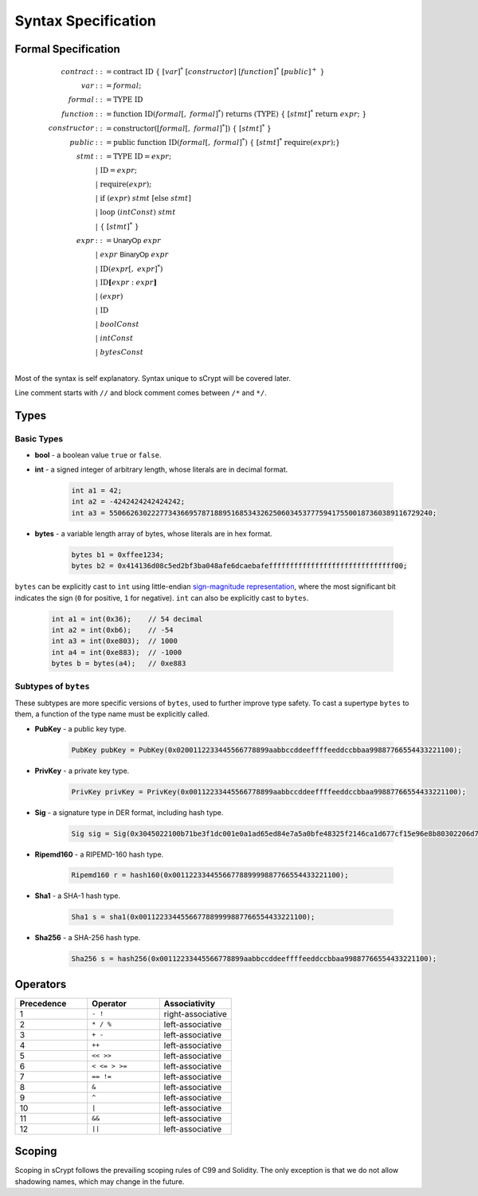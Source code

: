 ====================
Syntax Specification
====================

Formal Specification
====================
.. math::

    \begin{align*}
    contract &::= \mathrm{contract}\ \mathrm{ID}\ \{\ [var]^*\ [constructor]\ [function]^*\ [public]^+\ \}\\
    var &::= formal;\\
    formal &::= \mathrm{TYPE}\ \mathrm{ID}\\
    function &::= \mathrm{function}\ \mathrm{ID}(formal[,\ formal]^*)\ \mathrm{returns}\ (\mathrm{TYPE})\ \{\ [stmt]^*\ \mathrm{return}\ expr;\ \}\\
    constructor &::= \mathrm{constructor}([formal[,\ formal]^*])\ \{\ [stmt]^*\ \}\\
    public &::= \mathrm{public}\ \mathrm{function}\ \mathrm{ID}(formal[,\ formal]^*)\ \{\ [stmt]^*\ \mathrm{require}(expr);\}\\
    stmt &::= \mathrm{TYPE}\ \mathrm{ID} = expr;\\
            &\ \ \ |\ \ \mathrm{ID} = expr;\\
            &\ \ \ |\ \ \mathrm{require}(expr);\\
            &\ \ \ |\ \ \mathrm{if}\ (expr)\ stmt\ [\mathrm{else}\ stmt]\\
            &\ \ \ |\ \ \mathrm{loop}\ (intConst)\ stmt\\
            &\ \ \ |\ \ \{\ [stmt]^*\ \}\\
    expr &::= \mathsf{UnaryOp}\ expr\\
            &\ \ \ |\ \ expr\ \mathsf{BinaryOp}\ expr\\
            &\ \ \ |\ \ \mathrm{ID}(expr[,\ expr]^*)\\
            &\ \ \ |\ \ \mathrm{ID}\mathbf{[}expr:expr\mathbf{]}\\
            &\ \ \ |\ \ (expr)\\
            &\ \ \ |\ \ \mathrm{ID}\\
            &\ \ \ |\ \ boolConst \\
            &\ \ \ |\ \ intConst \\
            &\ \ \ |\ \ bytesConst \\
    \end{align*}

Most of the syntax is self explanatory. Syntax unique to sCrypt will be covered later.

Line comment starts with ``//`` and block comment comes between ``/*`` and ``*/``.

Types
=====
Basic Types
-----------

* **bool** - a boolean value ``true`` or ``false``.
* **int** - a signed integer of arbitrary length, whose literals are in decimal format.

    .. code-block:: solidity

        int a1 = 42;
        int a2 = -4242424242424242;
        int a3 = 55066263022277343669578718895168534326250603453777594175500187360389116729240;

* **bytes** - a variable length array of bytes, whose literals are in hex format.

    .. code-block:: solidity

        bytes b1 = 0xffee1234;
        bytes b2 = 0x414136d08c5ed2bf3ba048afe6dcaebafeffffffffffffffffffffffffffffff00;

``bytes`` can be explicitly cast to ``int`` using little-endian `sign-magnitude representation <https://www.tutorialspoint.com/sign-magnitude-notation>`_, 
where the most significant bit indicates the sign (``0`` for positive, ``1`` for negative). ``int`` can also be explicitly cast to ``bytes``.

    .. code-block:: solidity

        int a1 = int(0x36);    // 54 decimal
        int a2 = int(0xb6);    // -54
        int a3 = int(0xe803);  // 1000
        int a4 = int(0xe883);  // -1000
        bytes b = bytes(a4);   // 0xe883


Subtypes of ``bytes``
---------------------

These subtypes are more specific versions of ``bytes``, used to further improve type safety.
To cast a supertype ``bytes`` to them, a function of the type name must be explicitly called.

* **PubKey** - a public key type.

    .. code-block:: solidity

        PubKey pubKey = PubKey(0x0200112233445566778899aabbccddeeffffeeddccbbaa99887766554433221100);

* **PrivKey** - a private key type.

    .. code-block:: solidity

        PrivKey privKey = PrivKey(0x00112233445566778899aabbccddeeffffeeddccbbaa99887766554433221100);

* **Sig** - a signature type in DER format, including hash type.

    .. code-block:: solidity

        Sig sig = Sig(0x3045022100b71be3f1dc001e0a1ad65ed84e7a5a0bfe48325f2146ca1d677cf15e96e8b80302206d74605e8234eae3d4980fcd7b2fdc1c5b9374f0ce71dea38707fccdbd28cf7e41);

* **Ripemd160** - a RIPEMD-160 hash type.

    .. code-block:: solidity

        Ripemd160 r = hash160(0x0011223344556677889999887766554433221100);

* **Sha1** - a SHA-1 hash type.

    .. code-block:: solidity

        Sha1 s = sha1(0x0011223344556677889999887766554433221100);

* **Sha256** - a SHA-256 hash type.

    .. code-block:: solidity

        Sha256 s = hash256(0x00112233445566778899aabbccddeeffffeeddccbbaa99887766554433221100);


Operators
=========

.. list-table::
    :header-rows: 1
    :widths: 20 20 20

    * - Precedence 
      - Operator
      - Associativity 

    * - 1
      - ``- !``
      - right-associative

    * - 2
      - ``* / %``
      - left-associative

    * - 3
      - ``+ -``
      - left-associative

    * - 4
      - ``++``
      - left-associative

    * - 5
      - ``<< >>``
      - left-associative

    * - 6
      - ``< <= > >=``
      - left-associative

    * - 7
      - ``== !=``
      - left-associative

    * - 8
      - ``&``
      - left-associative

    * - 9
      - ``^``
      - left-associative

    * - 10
      - ``|``
      - left-associative

    * - 11
      - ``&&``
      - left-associative

    * - 12
      - ``||``
      - left-associative
..
    explain &&,|| evaluates both sides regardless


Scoping
=======
Scoping in sCrypt follows the prevailing scoping rules of C99 and Solidity.
The only exception is that we do not allow shadowing names, which may change in the future.
